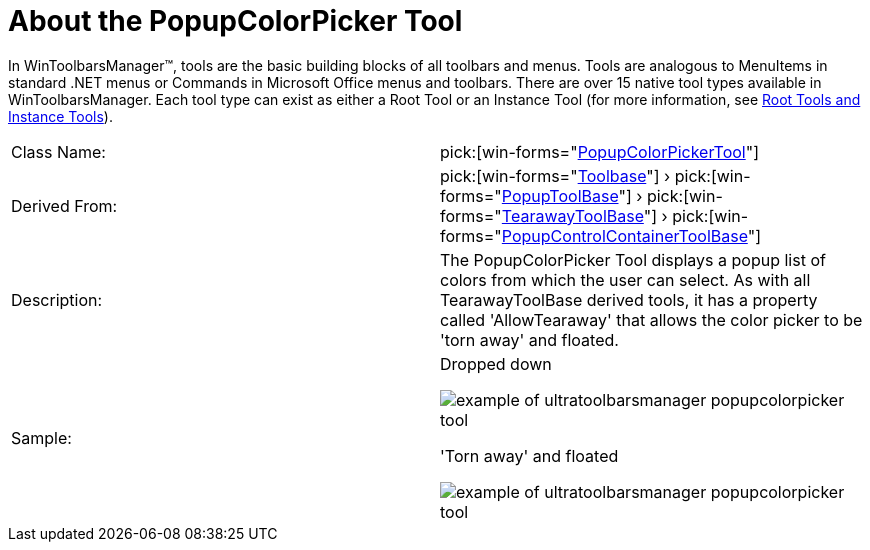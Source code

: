 ﻿////

|metadata|
{
    "name": "wintoolbarsmanager-popupcolorpicker-about-the-popupcolorpicker-tool",
    "controlName": ["WinToolbarsManager"],
    "tags": [],
    "guid": "{2D82E954-B682-42FD-B21C-3504CAA24E80}",  
    "buildFlags": [],
    "createdOn": "0001-01-01T00:00:00Z"
}
|metadata|
////

= About the PopupColorPicker Tool

In WinToolbarsManager™, tools are the basic building blocks of all toolbars and menus. Tools are analogous to MenuItems in standard .NET menus or Commands in Microsoft Office menus and toolbars. There are over 15 native tool types available in WinToolbarsManager. Each tool type can exist as either a Root Tool or an Instance Tool (for more information, see link:wintoolbarsmanager-terms-and-concepts.html[Root Tools and Instance Tools]).

[cols="a,a"]
|====
|Class Name:
| pick:[win-forms="link:{ApiPlatform}win.ultrawintoolbars{ApiVersion}~infragistics.win.ultrawintoolbars.popupcolorpickertool.html[PopupColorPickerTool]"] 

|Derived From:
| pick:[win-forms="link:{ApiPlatform}win.ultrawintoolbars{ApiVersion}~infragistics.win.ultrawintoolbars.toolbase.html[Toolbase]"] › pick:[win-forms="link:{ApiPlatform}win.ultrawintoolbars{ApiVersion}~infragistics.win.ultrawintoolbars.popuptoolbase.html[PopupToolBase]"] › pick:[win-forms="link:{ApiPlatform}win.ultrawintoolbars{ApiVersion}~infragistics.win.ultrawintoolbars.tearawaytoolbase.html[TearawayToolBase]"] › pick:[win-forms="link:{ApiPlatform}win.ultrawintoolbars{ApiVersion}~infragistics.win.ultrawintoolbars.popupcontrolcontainertoolbase.html[PopupControlContainerToolBase]"] 

|Description:
|The PopupColorPicker Tool displays a popup list of colors from which the user can select. As with all TearawayToolBase derived tools, it has a property called 'AllowTearaway' that allows the color picker to be 'torn away' and floated.

|Sample:
|Dropped down 

image::Images\WinToolbarsManager_About_Tools_09.png[example of ultratoolbarsmanager popupcolorpicker tool] 

'Torn away' and floated 

image::Images\WinToolbarsManager_About_Tools_10.png[example of ultratoolbarsmanager popupcolorpicker tool] 

|====